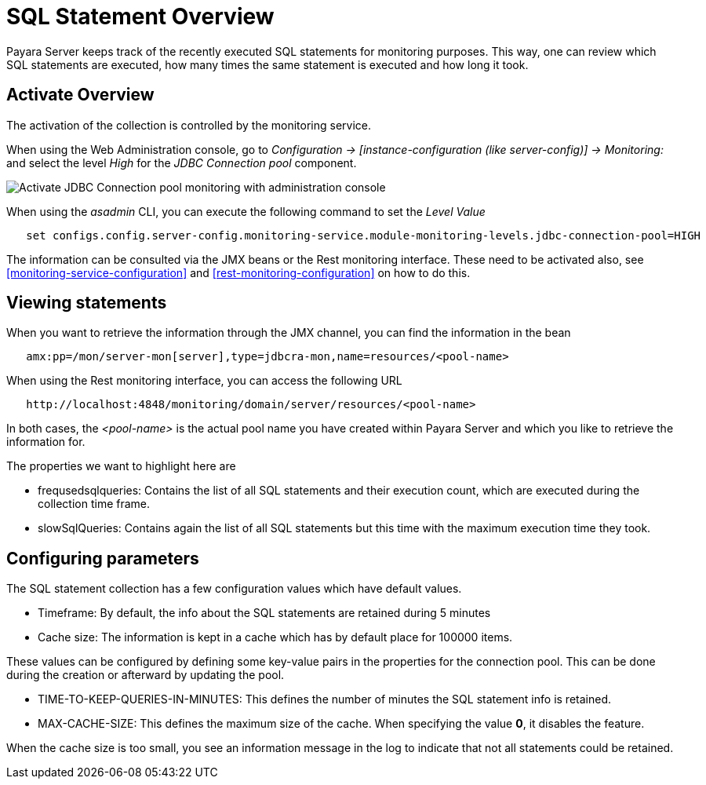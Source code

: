 [[sql-statement-overview]]
= SQL Statement Overview

Payara Server keeps track of the recently executed SQL statements for monitoring purposes.
This way, one can review which SQL statements are executed, how many times the same statement
is executed and how long it took.

[[activate-sql-statment-overview]]
== Activate Overview

The activation of the collection is controlled by the monitoring service.

When using the Web Administration console, go to _Configuration → [instance-configuration (like server-config)] → Monitoring:_
and select the level _High_ for the _JDBC Connection pool_ component.

image:/images/advanced-jdbc/activate-sql-statements.png[Activate JDBC Connection pool monitoring with administration console]

When using the _asadmin_ CLI, you can execute the following command to set the _Level Value_

----
   set configs.config.server-config.monitoring-service.module-monitoring-levels.jdbc-connection-pool=HIGH
----

The information can be consulted via the JMX beans or the Rest monitoring interface. These need to be activated also,
see <<monitoring-service-configuration>> and <<rest-monitoring-configuration>> on how to do this.

[[view-sql-statment-overview]]
== Viewing statements

When you want to retrieve the information through the JMX channel, you can find the information in the bean

----
   amx:pp=/mon/server-mon[server],type=jdbcra-mon,name=resources/<pool-name>
----

When using the Rest monitoring interface, you can access the following URL

----
   http://localhost:4848/monitoring/domain/server/resources/<pool-name>
----

In both cases, the _<pool-name>_ is the actual pool name you have created within Payara Server and which you like to retrieve the information for.

The properties we want to highlight here are

* frequsedsqlqueries: Contains the list of all SQL statements and their execution count, which are executed during the collection time frame.
* slowSqlQueries: Contains again the list of all SQL statements but this time with the maximum execution time they took.

[[configure-sql-statment-overview]]
== Configuring parameters

The SQL statement collection has a few configuration values which have default values.

* Timeframe: By default, the info about the SQL statements are retained during 5 minutes
* Cache size: The information is kept in a cache which has by default place for 100000 items.

These values can be configured by defining some key-value pairs in the properties for the connection pool. This can be done during the creation or afterward by updating the pool.

* TIME-TO-KEEP-QUERIES-IN-MINUTES: This defines the number of minutes the SQL statement info is retained.
* MAX-CACHE-SIZE: This defines the maximum size of the cache. When specifying the value **0**, it disables the feature.

When the cache size is too small, you see an information message in the log to indicate that not all statements could be retained.
